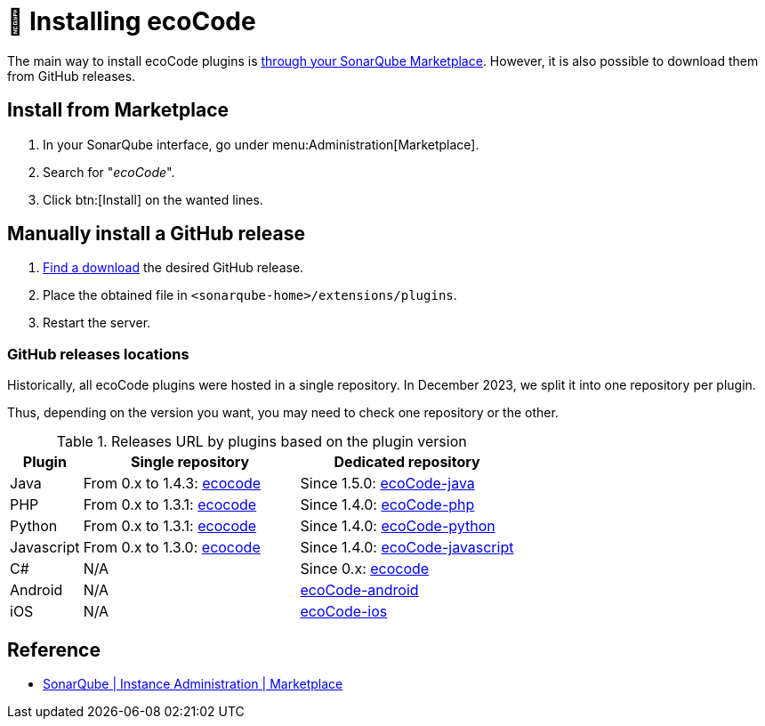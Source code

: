 = 🛒 Installing ecoCode

The main way to install ecoCode plugins is <<install.marketplace,through your SonarQube Marketplace>>.
However, it is also possible to download them from GitHub releases.

[[install.marketplace]]
== Install from Marketplace

. In your SonarQube interface, go under menu:Administration[Marketplace].
. Search for "_ecoCode_".
. Click btn:[Install] on the wanted lines.

[[install.github-release]]
== Manually install a GitHub release

. <<install.github-release.locations,Find a download>> the desired GitHub release.
. Place the obtained file in `<sonarqube-home>/extensions/plugins`.
. Restart the server.

[[install.github-release.locations]]
=== GitHub releases locations

Historically, all ecoCode plugins were hosted in a single repository.
In December 2023, we split it into one repository per plugin.

Thus, depending on the version you want, you may need to check one repository or the other.

.Releases URL by plugins based on the plugin version
[options="header",cols="1,3,3"]
|===
|Plugin     |Single repository                                                                          |Dedicated repository
|Java       |From 0.x to 1.4.3: link:https://github.com/green-code-initiative/ecoCode/releases[ecocode] |Since 1.5.0: link:https://github.com/green-code-initiative/ecoCode-java/releases[ecoCode-java]
|PHP        |From 0.x to 1.3.1: link:https://github.com/green-code-initiative/ecoCode/releases[ecocode] |Since 1.4.0: link:https://github.com/green-code-initiative/ecoCode-php/releases[ecoCode-php]
|Python     |From 0.x to 1.3.1: link:https://github.com/green-code-initiative/ecoCode/releases[ecocode] |Since 1.4.0: link:https://github.com/green-code-initiative/ecoCode-python/releases[ecoCode-python]
|Javascript |From 0.x to 1.3.0: link:https://github.com/green-code-initiative/ecoCode/releases[ecocode] |Since 1.4.0: link:https://github.com/green-code-initiative/ecoCode-javascript/releases[ecoCode-javascript]
|C#         |N/A                                                                                        |Since 0.x: link:https://github.com/green-code-initiative/ecoCode-csharp/releases[ecocode]
|Android    |N/A                                                                                        |link:https://github.com/green-code-initiative/ecoCode-android/releases[ecoCode-android]
|iOS        |N/A                                                                                        | link:https://github.com/green-code-initiative/ecoCode-ios/releases[ecoCode-ios]
|===

== Reference

* https://docs.sonarsource.com/sonarqube/latest/instance-administration/marketplace/[SonarQube | Instance Administration | Marketplace]
